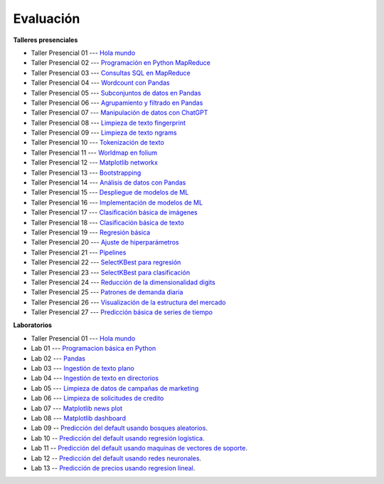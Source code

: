 Evaluación
-------------------------------------------------------------------------------

.. raw:: html

   <br>
   <hr style="height:1px;border-width:0;color:gray;background-color:gray">
   
**Talleres presenciales**

* Taller Presencial 01 --- `Hola mundo <https://classroom.github.com/a/ciN6YDoq>`_ 

* Taller Presencial 02 --- `Programación en Python MapReduce <https://classroom.github.com/a/JWRqVwhO>`_ 

* Taller Presencial 03 --- `Consultas SQL en MapReduce <https://classroom.github.com/a/vb5hEbWG>`_ 

* Taller Presencial 04 --- `Wordcount con Pandas <https://classroom.github.com/a/WW7O_BXD>`_

* Taller Presencial 05 --- `Subconjuntos de datos en Pandas <https://classroom.github.com/a/LU3KvXeK>`_ 

* Taller Presencial 06 --- `Agrupamiento y filtrado en Pandas <https://classroom.github.com/a/an53vVnq>`_ 

* Taller Presencial 07 --- `Manipulación de datos con ChatGPT <https://classroom.github.com/a/Va6HdRcN>`_ 

* Taller Presencial 08 --- `Limpieza de texto fingerprint <https://classroom.github.com/a/QZRUdEW6>`_

* Taller Presencial 09 --- `Limpieza de texto ngrams <https://classroom.github.com/a/9TpAHf3v>`_

* Taller Presencial 10 --- `Tokenización de texto <https://classroom.github.com/a/UGaPRWvq>`_

* Taller Presencial 11 --- `Worldmap en folium <https://classroom.github.com/a/dp38LtjI>`_

* Taller Presencial 12 --- `Matplotlib networkx <https://classroom.github.com/a/FzfqFbBX>`_

* Taller Presencial 13 --- `Bootstrapping <https://classroom.github.com/a/on_XsBqF>`_

* Taller Presencial 14 --- `Análisis de datos con Pandas <https://classroom.github.com/a/QBFQ7MWD>`_ 

* Taller Presencial 15 --- `Despliegue de modelos de ML <https://classroom.github.com/a/6vRD2KqJ>`_

* Taller Presencial 16 --- `Implementación de modelos de ML <https://classroom.github.com/a/EDKX9e1B>`_

* Taller Presencial 17 --- `Clasificación básica de imágenes <https://classroom.github.com/a/3we2IXlj>`_

* Taller Presencial 18 --- `Clasificación básica de texto <https://classroom.github.com/a/Z33wnyQC>`_

* Taller Presencial 19 --- `Regresión básica <https://classroom.github.com/a/NORYF-3F>`_

* Taller Presencial 20 --- `Ajuste de hiperparámetros <https://classroom.github.com/a/55wEPAIN>`_

* Taller Presencial 21 --- `Pipelines <https://classroom.github.com/a/Mt1rFHUk>`_

* Taller Presencial 22 --- `SelectKBest para regresión <https://classroom.github.com/a/YRtW3B8E>`_

* Taller Presencial 23 --- `SelectKBest para clasificación <https://classroom.github.com/a/pR7vYrKd>`_

* Taller Presencial 24 --- `Reducción de la dimensionalidad digits <https://classroom.github.com/a/-G9OpQz_>`_

* Taller Presencial 25 --- `Patrones de demanda diaria <https://classroom.github.com/a/acIFqTNs>`_ 

* Taller Presencial 26 --- `Visualización de la estructura del mercado <https://classroom.github.com/a/VG7YUp1t>`_ 

* Taller Presencial 27 --- `Predicción básica de series de tiempo <https://classroom.github.com/a/Z_MJyC7z>`_ 


.. raw:: html

   <hr style="height:1px;border-width:0;color:gray;background-color:gray">

**Laboratorios**

* Taller Presencial 01 --- `Hola mundo <https://classroom.github.com/a/ciN6YDoq>`_ 

* Lab 01 --- `Programacion básica en Python <https://classroom.github.com/a/-0MqY2Dw>`_

* Lab 02 --- `Pandas <https://classroom.github.com/a/aJekQHOs>`_

* Lab 03 --- `Ingestión de texto plano <https://classroom.github.com/a/8PqTiLos>`_

* Lab 04 --- `Ingestión de texto en directorios <https://classroom.github.com/a/UEZ-qG_b>`_

* Lab 05 --- `Limpieza de datos de campañas de marketing <https://classroom.github.com/a/rZ6QlafO>`_

* Lab 06 --- `Limpieza de solicitudes de credito <https://classroom.github.com/a/vr6AC00U>`_

* Lab 07 --- `Matplotlib news plot <https://classroom.github.com/a/me9SeicG>`_

* Lab 08 --- `Matplotlib dashboard <https://classroom.github.com/a/LS5d5_nv>`_

* Lab 09 -- `Predicción del default usando bosques aleatorios <https://classroom.github.com/a/mhVrbXn_>`_. 

* Lab 10 -- `Predicción del default usando regresión logística <https://classroom.github.com/a/pQGac4Ds>`_. 

* Lab 11 -- `Predicción del default usando maquinas de vectores de soporte <https://classroom.github.com/a/0mYeeN1K>`_. 

* Lab 12 -- `Predicción del default usando redes neuronales <https://classroom.github.com/a/ixxxaR_v>`_. 

* Lab 13 -- `Predicción de precios usando regresion lineal <https://classroom.github.com/a/kvficncs>`_. 





.. * Lab 09 --- `Dataset Diabetes <>`_

.. * Lab 10 --- `Dataset Mushrooms <>`_

.. * Lab 11 --- `Dataset German <>`_

.. * **LAB** --- `Regresión Lineal Simple (GapMinder) <https://classroom.github.com/a/Y-t0TIbS>`_.

.. * **LAB** --- `Regresión Lineal Multiple (insurance) <https://classroom.github.com/a/bvyWm9_z>`_.

.. * **LAB** --- `Análisis de Sentimientos (Amazon) <https://classroom.github.com/a/j6fYnT8O>`_.

.. * **LAB** --- `Regresión Logística (mushrooms) <https://classroom.github.com/a/CvQCAqoF>`_.






